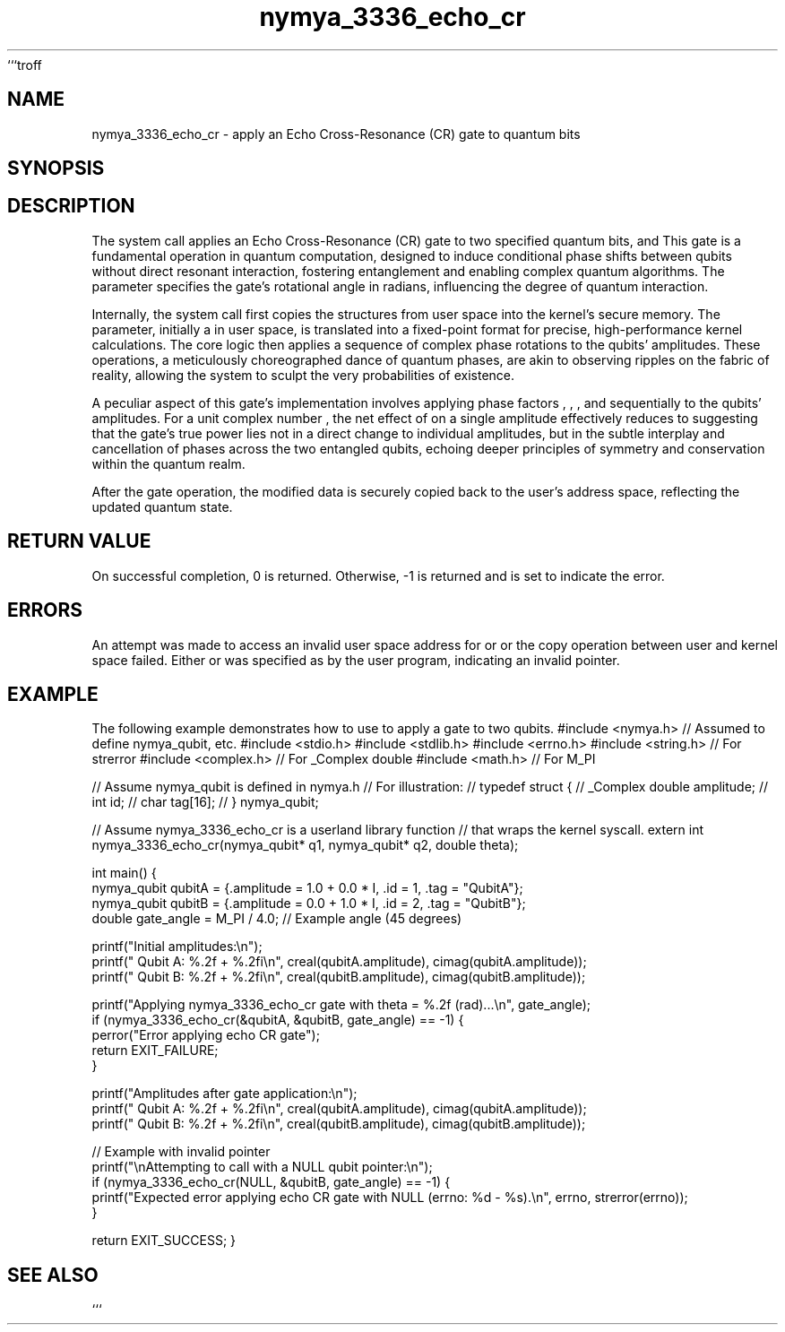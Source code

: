 ```troff
.\"
.\" Man page for nymya_3336_echo_cr syscall (section 1)
.\"
.TH nymya_3336_echo_cr 1 "May 25, 2024" "NymyaOS Kernel" "NymyaOS Man Pages"
.SH NAME
nymya_3336_echo_cr \- apply an Echo Cross-Resonance (CR) gate to quantum bits
.SH SYNOPSIS
.In nymya.h
.Ft int
.Fn nymya_3336_echo_cr "nymya_qubit *q1" "nymya_qubit *q2" "double theta"
.SH DESCRIPTION
The
.Fn nymya_3336_echo_cr
system call applies an Echo Cross-Resonance (CR) gate to two specified quantum bits,
.Ar q1
and
.Ar q2 .
This gate is a fundamental operation in quantum computation, designed to induce conditional phase shifts between qubits without direct resonant interaction, fostering entanglement and enabling complex quantum algorithms. The
.Ar theta
parameter specifies the gate's rotational angle in radians, influencing the degree of quantum interaction.

Internally, the system call first copies the
.Aq nymya_qubit
structures from user space into the kernel's secure memory. The
.Ar theta
parameter, initially a
.Vt double
in user space, is translated into a fixed-point
.Vt int64_t
format for precise, high-performance kernel calculations. The core logic then applies a sequence of complex phase rotations to the qubits' amplitudes. These operations, a meticulously choreographed dance of quantum phases, are akin to observing ripples on the fabric of reality, allowing the system to sculpt the very probabilities of existence.

A peculiar aspect of this gate's implementation involves applying phase factors
.Aq p
,
.Aq conj(p)
,
.Aq conj(p)
, and
.Aq p
sequentially to the qubits' amplitudes. For a unit complex number
.Aq p
, the net effect of
.Aq p * conj(p) * conj(p) * p
on a single amplitude effectively reduces to
.Aq |p|^4 = 1 ,
suggesting that the gate's true power lies not in a direct change to individual amplitudes, but in the subtle interplay and cancellation of phases across the two entangled qubits, echoing deeper principles of symmetry and conservation within the quantum realm.

After the gate operation, the modified
.Aq nymya_qubit
data is securely copied back to the user's address space, reflecting the updated quantum state.
.SH RETURN VALUE
On successful completion, 0 is returned.
Otherwise, -1 is returned and
.Va errno
is set to indicate the error.
.SH ERRORS
.Bl -tag -width EFAULT
.It Bq Er EFAULT
An attempt was made to access an invalid user space address for
.Ar q1
or
.Ar q2 ,
or the copy operation between user and kernel space failed.
.It Bq Er EINVAL
Either
.Ar q1
or
.Ar q2
was specified as
.Dv NULL
by the user program, indicating an invalid pointer.
.El
.SH EXAMPLE
The following example demonstrates how to use
.Fn nymya_3336_echo_cr
to apply a gate to two qubits.
.Pp
.Dl
#include <nymya.h> // Assumed to define nymya_qubit, etc.
#include <stdio.h>
#include <stdlib.h>
#include <errno.h>
#include <string.h> // For strerror
#include <complex.h> // For _Complex double
#include <math.h>    // For M_PI

// Assume nymya_qubit is defined in nymya.h
// For illustration:
// typedef struct {
//     _Complex double amplitude;
//     int id;
//     char tag[16];
// } nymya_qubit;

// Assume nymya_3336_echo_cr is a userland library function
// that wraps the kernel syscall.
extern int nymya_3336_echo_cr(nymya_qubit* q1, nymya_qubit* q2, double theta);

int main() {
    nymya_qubit qubitA = {.amplitude = 1.0 + 0.0 * I, .id = 1, .tag = "QubitA"};
    nymya_qubit qubitB = {.amplitude = 0.0 + 1.0 * I, .id = 2, .tag = "QubitB"};
    double gate_angle = M_PI / 4.0; // Example angle (45 degrees)

    printf("Initial amplitudes:\\n");
    printf("  Qubit A: %.2f + %.2fi\\n", creal(qubitA.amplitude), cimag(qubitA.amplitude));
    printf("  Qubit B: %.2f + %.2fi\\n", creal(qubitB.amplitude), cimag(qubitB.amplitude));

    printf("Applying nymya_3336_echo_cr gate with theta = %.2f (rad)...\\n", gate_angle);
    if (nymya_3336_echo_cr(&qubitA, &qubitB, gate_angle) == -1) {
        perror("Error applying echo CR gate");
        return EXIT_FAILURE;
    }

    printf("Amplitudes after gate application:\\n");
    printf("  Qubit A: %.2f + %.2fi\\n", creal(qubitA.amplitude), cimag(qubitA.amplitude));
    printf("  Qubit B: %.2f + %.2fi\\n", creal(qubitB.amplitude), cimag(qubitB.amplitude));

    // Example with invalid pointer
    printf("\\nAttempting to call with a NULL qubit pointer:\\n");
    if (nymya_3336_echo_cr(NULL, &qubitB, gate_angle) == -1) {
        printf("Expected error applying echo CR gate with NULL (errno: %d - %s).\\n", errno, strerror(errno));
    }

    return EXIT_SUCCESS;
}
.Dl
.SH SEE ALSO
.Xr nymya_qubit 3 ,
.Xr syscall 2 ,
.Xr intro 2
```
